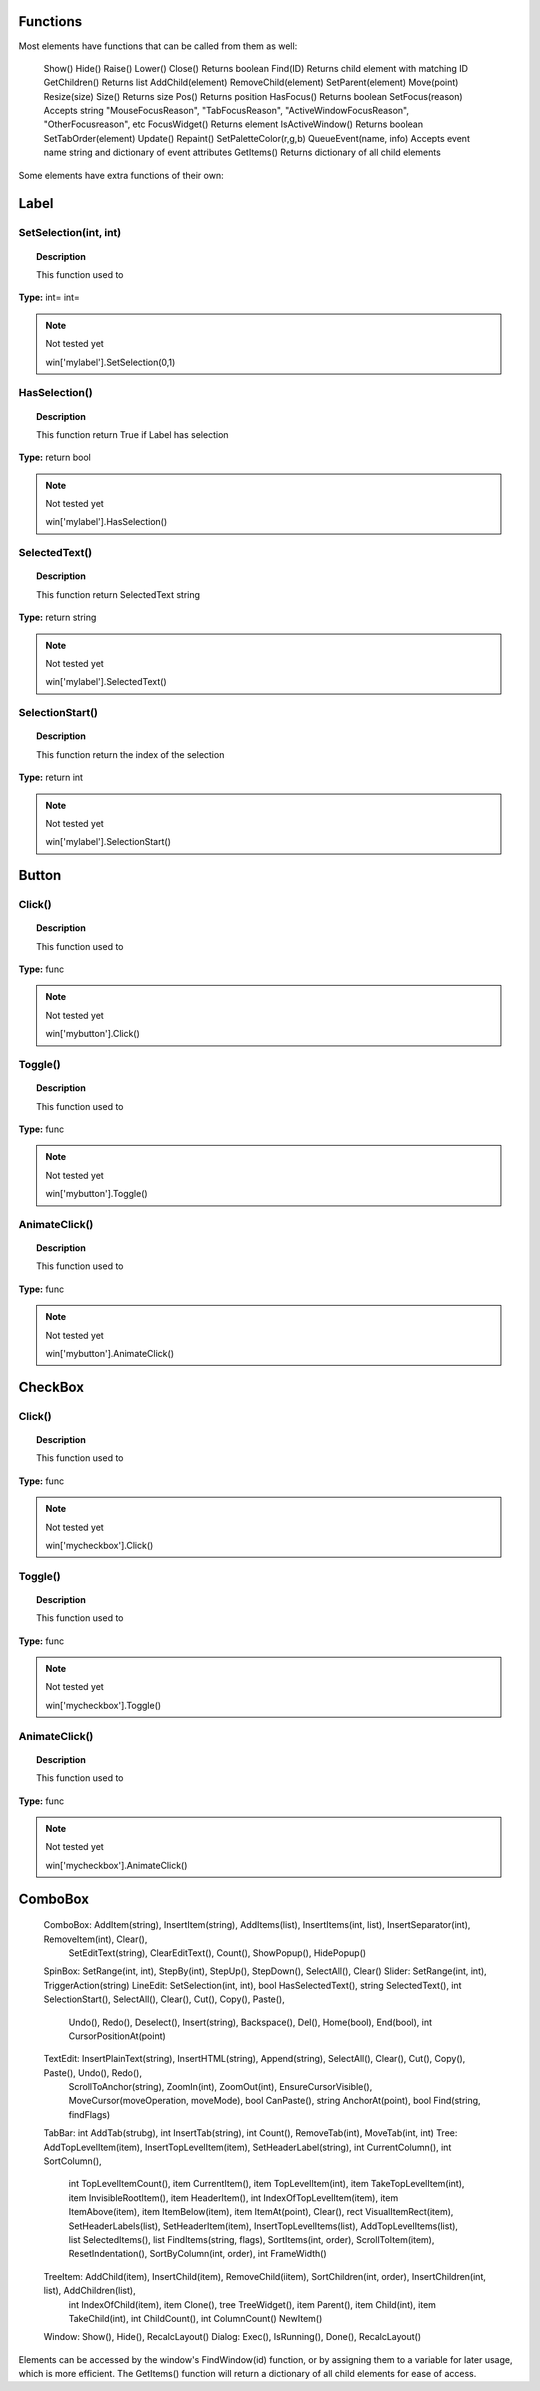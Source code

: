 Functions
---------

Most elements have functions that can be called from them as well:

	Show()
	Hide()
	Raise()
	Lower()
	Close()				Returns boolean
	Find(ID)			Returns child element with matching ID
	GetChildren()		Returns list
	AddChild(element)
	RemoveChild(element)
	SetParent(element)
	Move(point)
	Resize(size)
	Size()				Returns size
	Pos()				Returns position
	HasFocus()			Returns boolean
	SetFocus(reason)	Accepts string "MouseFocusReason", "TabFocusReason", "ActiveWindowFocusReason", "OtherFocusreason", etc
	FocusWidget()		Returns element
	IsActiveWindow()	Returns boolean
	SetTabOrder(element)
	Update()
	Repaint()
	SetPaletteColor(r,g,b)
	QueueEvent(name, info)  Accepts event name string and dictionary of event attributes
	GetItems()			Returns dictionary of all child elements

Some elements have extra functions of their own:


Label
-----

SetSelection(int, int)
^^^^^^^^^^^^^^^^^^^^^^

..  topic:: Description

	This function used to 

**Type:** int= int=

..  note:: Not tested yet

	win['mylabel'].SetSelection(0,1)


HasSelection()
^^^^^^^^^^^^^^

..  topic:: Description

	This function return True if Label has selection

**Type:** return bool

..  note:: Not tested yet

	win['mylabel'].HasSelection()


SelectedText()
^^^^^^^^^^^^^^

..  topic:: Description

	This function return SelectedText string

**Type:** return string

..  note:: Not tested yet

	win['mylabel'].SelectedText()


SelectionStart()
^^^^^^^^^^^^^^^^

..  topic:: Description

	This function return the index of the selection

**Type:** return int

..  note:: Not tested yet

	win['mylabel'].SelectionStart()


Button
------

Click()
^^^^^^^

..  topic:: Description

	This function used to 

**Type:** func

..  note:: Not tested yet

	win['mybutton'].Click()


Toggle()
^^^^^^^^

..  topic:: Description

	This function used to 

**Type:** func

..  note:: Not tested yet

	win['mybutton'].Toggle()


AnimateClick()
^^^^^^^^^^^^^^

..  topic:: Description

	This function used to 

**Type:** func

..  note:: Not tested yet

	win['mybutton'].AnimateClick()


CheckBox
--------

Click()
^^^^^^^

..  topic:: Description

	This function used to 

**Type:** func

..  note:: Not tested yet

	win['mycheckbox'].Click()


Toggle()
^^^^^^^^

..  topic:: Description

	This function used to 

**Type:** func

..  note:: Not tested yet

	win['mycheckbox'].Toggle()


AnimateClick()
^^^^^^^^^^^^^^

..  topic:: Description

	This function used to 

**Type:** func

..  note:: Not tested yet

	win['mycheckbox'].AnimateClick()


ComboBox
--------



	ComboBox:			AddItem(string), InsertItem(string), AddItems(list), InsertItems(int, list), InsertSeparator(int), RemoveItem(int), Clear(),
						SetEditText(string), ClearEditText(), Count(), ShowPopup(), HidePopup()
	SpinBox:			SetRange(int, int), StepBy(int), StepUp(), StepDown(), SelectAll(), Clear()
	Slider:				SetRange(int, int), TriggerAction(string)
	LineEdit:			SetSelection(int, int), bool HasSelectedText(), string SelectedText(), int SelectionStart(), SelectAll(), Clear(), Cut(), Copy(), Paste(),
						Undo(), Redo(), Deselect(), Insert(string), Backspace(), Del(), Home(bool), End(bool), int CursorPositionAt(point)
	TextEdit:			InsertPlainText(string), InsertHTML(string), Append(string), SelectAll(), Clear(), Cut(), Copy(), Paste(), Undo(), Redo(), 
						ScrollToAnchor(string), ZoomIn(int), ZoomOut(int), EnsureCursorVisible(), MoveCursor(moveOperation, moveMode), bool CanPaste(),
						string AnchorAt(point), bool Find(string, findFlags)
	TabBar:				int AddTab(strubg), int InsertTab(string), int Count(), RemoveTab(int), MoveTab(int, int)
	Tree:				AddTopLevelItem(item), InsertTopLevelItem(item), SetHeaderLabel(string), int CurrentColumn(), int SortColumn(),
						int TopLevelItemCount(), item CurrentItem(), item TopLevelItem(int), item TakeTopLevelItem(int), item InvisibleRootItem(),
						item HeaderItem(), int IndexOfTopLevelItem(item), item ItemAbove(item), item ItemBelow(item), item ItemAt(point), 
						Clear(), rect VisualItemRect(item), SetHeaderLabels(list), SetHeaderItem(item), InsertTopLevelItems(list), AddTopLevelItems(list),
						list SelectedItems(), list FindItems(string, flags), SortItems(int, order), ScrollToItem(item), ResetIndentation(), 
						SortByColumn(int, order), int FrameWidth()
	TreeItem:			AddChild(item), InsertChild(item), RemoveChild(iitem), SortChildren(int, order), InsertChildren(int, list), AddChildren(list),
						int IndexOfChild(item), item Clone(), tree TreeWidget(), item Parent(), item Child(int), item TakeChild(int),
						int ChildCount(), int ColumnCount() NewItem()
	Window:				Show(), Hide(), RecalcLayout()
	Dialog:				Exec(), IsRunning(), Done(), RecalcLayout()


Elements can be accessed by the window's FindWindow(id) function, or by assigning them to a variable for later usage, which is more efficient. 
The GetItems() function will return a dictionary of all child elements for ease of access.


..  code-block: python

	win_itms = win.GetItems()
	win_itms['ElementID'].func()

